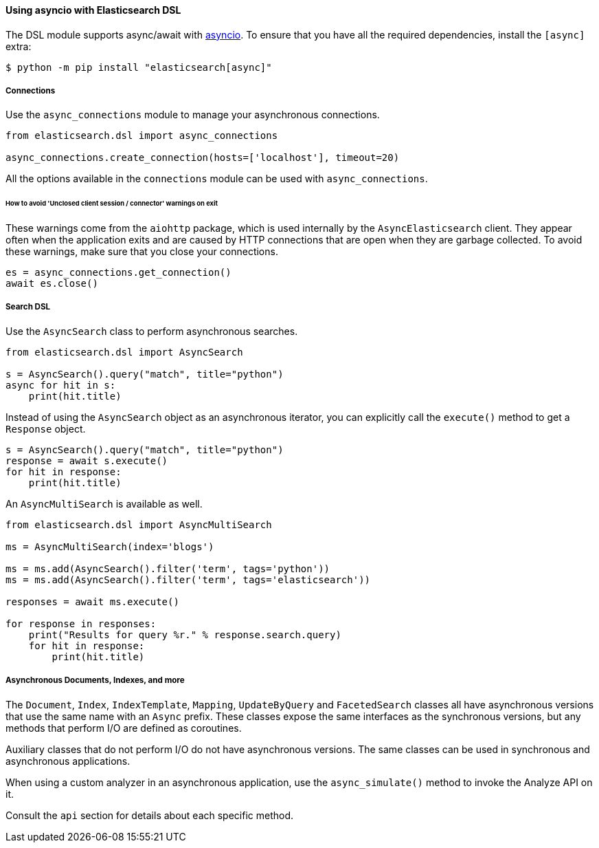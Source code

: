 [[asyncio]]
==== Using asyncio with Elasticsearch DSL

The DSL module supports async/await with
https://docs.python.org/3/library/asyncio.html[asyncio]. To ensure that
you have all the required dependencies, install the `[async]`
extra:

[source,bash]
----
$ python -m pip install "elasticsearch[async]"
----

===== Connections

Use the `async_connections` module to manage your asynchronous
connections.

[source,python]
----
from elasticsearch.dsl import async_connections

async_connections.create_connection(hosts=['localhost'], timeout=20)
----

All the options available in the `connections` module can be used with
`async_connections`.

====== How to avoid 'Unclosed client session / connector' warnings on exit

These warnings come from the `aiohttp` package, which is used internally
by the `AsyncElasticsearch` client. They appear often when the
application exits and are caused by HTTP connections that are open when
they are garbage collected. To avoid these warnings, make sure that you
close your connections.

[source,python]
----
es = async_connections.get_connection()
await es.close()
----

===== Search DSL

Use the `AsyncSearch` class to perform asynchronous searches.

[source,python]
----
from elasticsearch.dsl import AsyncSearch

s = AsyncSearch().query("match", title="python")
async for hit in s:
    print(hit.title)
----

Instead of using the `AsyncSearch` object as an asynchronous iterator,
you can explicitly call the `execute()` method to get a `Response`
object.

[source,python]
----
s = AsyncSearch().query("match", title="python")
response = await s.execute()
for hit in response:
    print(hit.title)
----

An `AsyncMultiSearch` is available as well.

[source,python]
----
from elasticsearch.dsl import AsyncMultiSearch

ms = AsyncMultiSearch(index='blogs')

ms = ms.add(AsyncSearch().filter('term', tags='python'))
ms = ms.add(AsyncSearch().filter('term', tags='elasticsearch'))

responses = await ms.execute()

for response in responses:
    print("Results for query %r." % response.search.query)
    for hit in response:
        print(hit.title)
----

===== Asynchronous Documents, Indexes, and more

The `Document`, `Index`, `IndexTemplate`, `Mapping`, `UpdateByQuery` and
`FacetedSearch` classes all have asynchronous versions that use the same
name with an `Async` prefix. These classes expose the same interfaces as
the synchronous versions, but any methods that perform I/O are defined
as coroutines.

Auxiliary classes that do not perform I/O do not have asynchronous
versions. The same classes can be used in synchronous and asynchronous
applications.

When using a custom analyzer in an asynchronous
application, use the `async_simulate()` method to invoke the Analyze
API on it.

Consult the `api` section for details about each specific method.
